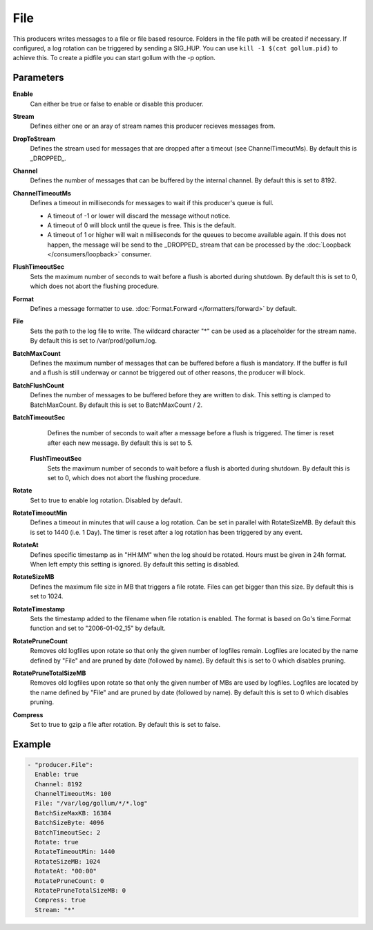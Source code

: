 File
====

This producers writes messages to a file or file based resource.
Folders in the file path will be created if necessary.
If configured, a log rotation can be triggered by sending a SIG_HUP.
You can use ``kill -1 $(cat gollum.pid)`` to achieve this. To create a pidfile you can start gollum with the -p option.


Parameters
----------

**Enable**
  Can either be true or false to enable or disable this producer.
**Stream**
  Defines either one or an aray of stream names this producer recieves messages from.
**DropToStream**
  Defines the stream used for messages that are dropped after a timeout (see ChannelTimeoutMs).
  By default this is _DROPPED_.
**Channel**
  Defines the number of messages that can be buffered by the internal channel.
  By default this is set to 8192.
**ChannelTimeoutMs**
  Defines a timeout in milliseconds for messages to wait if this producer's queue is full.

  - A timeout of -1 or lower will discard the message without notice.
  - A timeout of 0 will block until the queue is free. This is the default.
  - A timeout of 1 or higher will wait n milliseconds for the queues to become available again.
    If this does not happen, the message will be send to the _DROPPED_ stream that can be processed by the :doc:`Loopback </consumers/loopback>` consumer.

**FlushTimeoutSec**
  Sets the maximum number of seconds to wait before a flush is aborted during shutdown.
  By default this is set to 0, which does not abort the flushing procedure.
**Format**
  Defines a message formatter to use. :doc:`Format.Forward </formatters/forward>` by default.
**File**
  Sets the path to the log file to write.
  The wildcard character "*" can be used as a placeholder for the stream name.
  By default this is set to /var/prod/gollum.log.
**BatchMaxCount**
  Defines the maximum number of messages that can be buffered before a flush is mandatory.
  If the buffer is full and a flush is still underway or cannot be triggered out of other reasons, the producer will block.
**BatchFlushCount**
  Defines the number of messages to be buffered before they are written to disk.
  This setting is clamped to BatchMaxCount.
  By default this is set to BatchMaxCount / 2.
**BatchTimeoutSec**
  Defines the number of seconds to wait after a message before a flush is triggered.
  The timer is reset after each new message.
  By default this is set to 5.
 **FlushTimeoutSec**
  Sets the maximum number of seconds to wait before a flush is aborted during shutdown.
  By default this is set to 0, which does not abort the flushing procedure.
**Rotate**
  Set to true to enable log rotation. Disabled by default.
**RotateTimeoutMin**
  Defines a timeout in minutes that will cause a log rotation.
  Can be set in parallel with RotateSizeMB.
  By default this is set to 1440 (i.e. 1 Day).
  The timer is reset after a log rotation has been triggered by any event.
**RotateAt**
  Defines specific timestamp as in "HH:MM" when the log should be rotated.
  Hours must be given in 24h format.
  When left empty this setting is ignored. By default this setting is disabled.
**RotateSizeMB**
  Defines the maximum file size in MB that triggers a file rotate.
  Files can get bigger than this size. By default this is set to 1024.
**RotateTimestamp**
  Sets the timestamp added to the filename when file rotation is enabled.
  The format is based on Go's time.Format function and set to "2006-01-02_15" by default.
**RotatePruneCount**
  Removes old logfiles upon rotate so that only the given number of logfiles remain.
  Logfiles are located by the name defined by "File" and are pruned by date (followed by name).
  By default this is set to 0 which disables pruning.
**RotatePruneTotalSizeMB**
  Removes old logfiles upon rotate so that only the given number of MBs are used by logfiles.
  Logfiles are located by the name defined by "File" and are pruned by date (followed by name).
  By default this is set to 0 which disables pruning.
**Compress**
  Set to true to gzip a file after rotation.
  By default this is set to false.

Example
-------

.. code-block:: yaml

  - "producer.File":
    Enable: true
    Channel: 8192
    ChannelTimeoutMs: 100
    File: "/var/log/gollum/*/*.log"
    BatchSizeMaxKB: 16384
    BatchSizeByte: 4096
    BatchTimeoutSec: 2
    Rotate: true
    RotateTimeoutMin: 1440
    RotateSizeMB: 1024
    RotateAt: "00:00"
    RotatePruneCount: 0
    RotatePruneTotalSizeMB: 0
    Compress: true
    Stream: "*"
